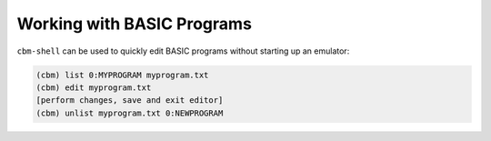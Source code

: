 ===========================
Working with BASIC Programs
===========================

``cbm-shell`` can be used to quickly edit BASIC programs without
starting up an emulator:

.. code-block:: text

    (cbm) list 0:MYPROGRAM myprogram.txt
    (cbm) edit myprogram.txt
    [perform changes, save and exit editor]
    (cbm) unlist myprogram.txt 0:NEWPROGRAM
 
